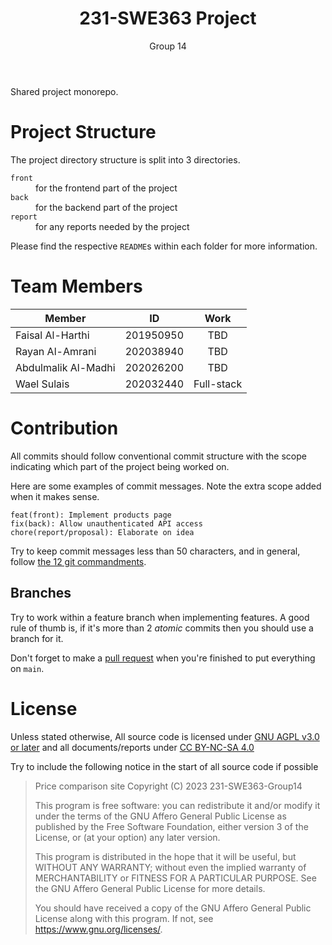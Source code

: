 #+title: 231-SWE363 Project
#+author: Group 14

Shared project monorepo.

* Project Structure
The project directory structure is split into 3 directories.
- ~front~ :: for the frontend part of the project
- ~back~ :: for the backend part of the project
- ~report~ :: for any reports needed by the project

Please find the respective ~README~​s within each folder for more information.

* Team Members
|                     |    <c>    |    <c>     |
| Member              |    ID     |    Work    |
|---------------------+-----------+------------|
| Faisal Al-Harthi    | 201950950 |    TBD     |
| Rayan Al-Amrani     | 202038940 |    TBD     |
| Abdulmalik Al-Madhi | 202026200 |    TBD     |
| Wael Sulais         | 202032440 | Full-stack |

* Contribution

All commits should follow conventional commit structure with the scope indicating which part of the project being worked on.

Here are some examples of commit messages. Note the extra scope added when it makes sense.
#+begin_example
feat(front): Implement products page
fix(back): Allow unauthenticated API access
chore(report/proposal): Elaborate on idea
#+end_example

Try to keep commit messages less than 50 characters, and in general, follow [[https://www.freecodecamp.org/news/git-best-practices-commits-and-code-reviews/][the 12 git commandments]].
** Branches
Try to work within a feature branch when implementing features.
A good rule of thumb is, if it's more than 2 /atomic/ commits then you should use a branch for it.

Don't forget to make a [[https://www.howtogeek.com/devops/what-are-git-pull-requests-and-how-do-you-use-them/][pull request]] when you're finished to put everything on ~main~.

* License

Unless stated otherwise, All source code is licensed under [[https://www.gnu.org/licenses/agpl-3.0.txt][GNU AGPL v3.0 or later]] and all documents/reports under [[https://creativecommons.org/licenses/by-nc-sa/4.0/?ref=chooser-v1][CC BY-NC-SA 4.0]]

Try to include the following notice in the start of all source code if possible

#+begin_quote
Price comparison site
Copyright (C) 2023 231-SWE363-Group14

This program is free software: you can redistribute it and/or modify
it under the terms of the GNU Affero General Public License as published
by the Free Software Foundation, either version 3 of the License, or
(at your option) any later version.

This program is distributed in the hope that it will be useful,
but WITHOUT ANY WARRANTY; without even the implied warranty of
MERCHANTABILITY or FITNESS FOR A PARTICULAR PURPOSE.  See the
GNU Affero General Public License for more details.

You should have received a copy of the GNU Affero General Public License
along with this program.  If not, see <https://www.gnu.org/licenses/>.
#+end_quote
